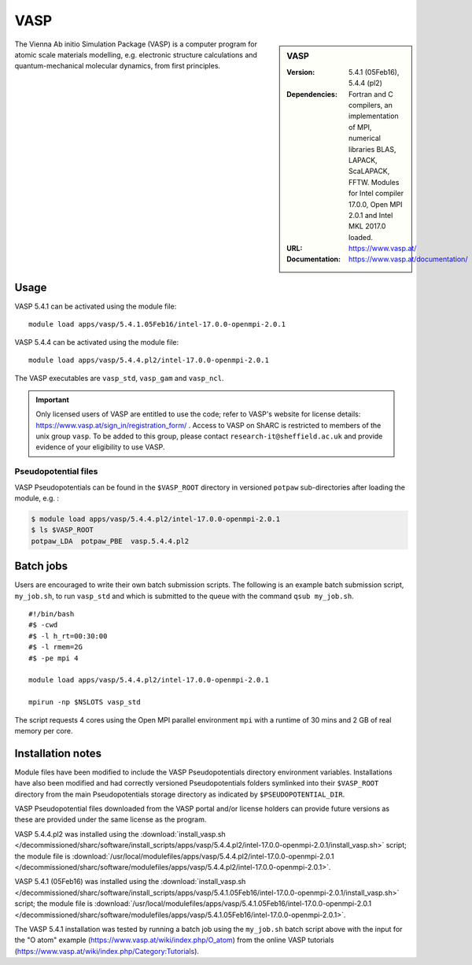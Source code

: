 VASP
====

.. sidebar:: VASP

   :Version: 5.4.1 (05Feb16), 5.4.4 (pl2)
   :Dependencies: Fortran and C compilers, an implementation of MPI, numerical libraries BLAS, LAPACK, ScaLAPACK, FFTW. Modules for Intel compiler 17.0.0, Open MPI 2.0.1 and Intel MKL 2017.0 loaded.
   :URL: https://www.vasp.at/
   :Documentation: https://www.vasp.at/documentation/


The Vienna Ab initio Simulation Package (VASP) is a computer program for atomic scale materials modelling, e.g. electronic structure calculations and quantum-mechanical molecular dynamics, from first principles.

Usage
-----

VASP 5.4.1 can be activated using the module file: ::

    module load apps/vasp/5.4.1.05Feb16/intel-17.0.0-openmpi-2.0.1

VASP 5.4.4 can be activated using the module file: ::

    module load apps/vasp/5.4.4.pl2/intel-17.0.0-openmpi-2.0.1

The VASP executables are ``vasp_std``, ``vasp_gam`` and ``vasp_ncl``.

.. important::

    Only licensed users of VASP are entitled to use the code; refer to VASP's website for license details: https://www.vasp.at/sign_in/registration_form/ . Access to VASP on ShARC is restricted to members of the unix group ``vasp``.
    To be added to this group, please contact ``research-it@sheffield.ac.uk`` and provide evidence of your eligibility to use VASP.


Pseudopotential files
^^^^^^^^^^^^^^^^^^^^^

VASP Pseudopotentials can be found in the ``$VASP_ROOT`` directory in versioned ``potpaw`` sub-directories after loading the module, e.g. :

.. code-block:: console

    $ module load apps/vasp/5.4.4.pl2/intel-17.0.0-openmpi-2.0.1
    $ ls $VASP_ROOT
    potpaw_LDA  potpaw_PBE  vasp.5.4.4.pl2

Batch jobs
----------

Users are encouraged to write their own batch submission scripts. The following is an example batch submission script, ``my_job.sh``, to run ``vasp_std`` and which is submitted to the queue with the command ``qsub my_job.sh``. ::

    #!/bin/bash
    #$ -cwd
    #$ -l h_rt=00:30:00
    #$ -l rmem=2G
    #$ -pe mpi 4

    module load apps/vasp/5.4.4.pl2/intel-17.0.0-openmpi-2.0.1

    mpirun -np $NSLOTS vasp_std

The script requests 4 cores using the Open MPI parallel environment ``mpi`` with a runtime of 30 mins and 2 GB of real memory per core.


Installation notes
------------------

Module files have been modified to include the VASP Pseudopotentials directory environment variables. Installations have also been modified and had
correctly versioned Pseudopotentials folders symlinked into their ``$VASP_ROOT`` directory from the main Pseudopotentials storage directory as indicated by ``$PSEUDOPOTENTIAL_DIR``.

VASP Pseudopotential files downloaded from the VASP portal and/or license holders can provide future versions as these are provided under the same license as the program.

VASP 5.4.4.pl2 was installed using the
:download:`install_vasp.sh </decommissioned/sharc/software/install_scripts/apps/vasp/5.4.4.pl2/intel-17.0.0-openmpi-2.0.1/install_vasp.sh>` script;
the module file is
:download:`/usr/local/modulefiles/apps/vasp/5.4.4.pl2/intel-17.0.0-openmpi-2.0.1 </decommissioned/sharc/software/modulefiles/apps/vasp/5.4.4.pl2/intel-17.0.0-openmpi-2.0.1>`.

VASP 5.4.1 (05Feb16) was installed using the
:download:`install_vasp.sh </decommissioned/sharc/software/install_scripts/apps/vasp/5.4.1.05Feb16/intel-17.0.0-openmpi-2.0.1/install_vasp.sh>` script;
the module file is
:download:`/usr/local/modulefiles/apps/vasp/5.4.1.05Feb16/intel-17.0.0-openmpi-2.0.1 </decommissioned/sharc/software/modulefiles/apps/vasp/5.4.1.05Feb16/intel-17.0.0-openmpi-2.0.1>`.

The VASP 5.4.1 installation was tested by running a batch job using the ``my_job.sh`` batch script above with the input for the "O atom" example (https://www.vasp.at/wiki/index.php/O_atom) from the online VASP tutorials (https://www.vasp.at/wiki/index.php/Category:Tutorials).
